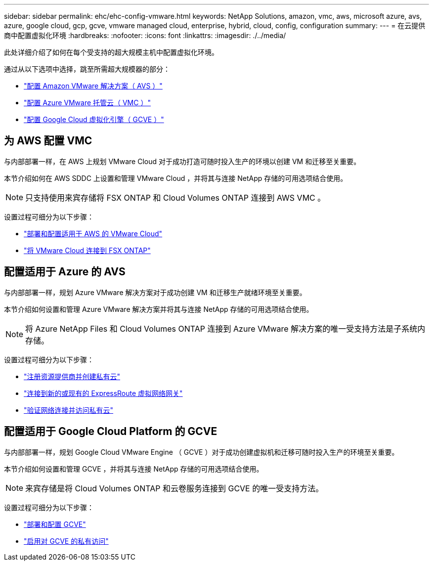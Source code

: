 ---
sidebar: sidebar 
permalink: ehc/ehc-config-vmware.html 
keywords: NetApp Solutions, amazon, vmc, aws, microsoft azure, avs, azure, google cloud, gcp, gcve, vmware managed cloud, enterprise, hybrid, cloud, config, configuration 
summary:  
---
= 在云提供商中配置虚拟化环境
:hardbreaks:
:nofooter: 
:icons: font
:linkattrs: 
:imagesdir: ./../media/


[role="lead"]
此处详细介绍了如何在每个受支持的超大规模主机中配置虚拟化环境。

通过从以下选项中选择，跳至所需超大规模器的部分：

* link:#aws-config["配置 Amazon VMware 解决方案（ AVS ）"]
* link:#azure-config["配置 Azure VMware 托管云（ VMC ）"]
* link:#gcp-config["配置 Google Cloud 虚拟化引擎（ GCVE ）"]




== 为 AWS 配置 VMC

与内部部署一样，在 AWS 上规划 VMware Cloud 对于成功打造可随时投入生产的环境以创建 VM 和迁移至关重要。

本节介绍如何在 AWS SDDC 上设置和管理 VMware Cloud ，并将其与连接 NetApp 存储的可用选项结合使用。


NOTE: 只支持使用来宾存储将 FSX ONTAP 和 Cloud Volumes ONTAP 连接到 AWS VMC 。

设置过程可细分为以下步骤：

* link:aws-deploy-config.html["部署和配置适用于 AWS 的 VMware Cloud"]
* link:aws-connect-fsx.html["将 VMware Cloud 连接到 FSX ONTAP"]




== 配置适用于 Azure 的 AVS

与内部部署一样，规划 Azure VMware 解决方案对于成功创建 VM 和迁移生产就绪环境至关重要。

本节介绍如何设置和管理 Azure VMware 解决方案并将其与连接 NetApp 存储的可用选项结合使用。


NOTE: 将 Azure NetApp Files 和 Cloud Volumes ONTAP 连接到 Azure VMware 解决方案的唯一受支持方法是子系统内存储。

设置过程可细分为以下步骤：

* link:azure-register-create-pc.html["注册资源提供商并创建私有云"]
* link:azure-connect-virtual-gateway.html["连接到新的或现有的 ExpressRoute 虚拟网络网关"]
* link:azure-validate-network.html["验证网络连接并访问私有云"]




== 配置适用于 Google Cloud Platform 的 GCVE

与内部部署一样，规划 Google Cloud VMware Engine （ GCVE ）对于成功创建虚拟机和迁移可随时投入生产的环境至关重要。

本节介绍如何设置和管理 GCVE ，并将其与连接 NetApp 存储的可用选项结合使用。


NOTE: 来宾存储是将 Cloud Volumes ONTAP 和云卷服务连接到 GCVE 的唯一受支持方法。

设置过程可细分为以下步骤：

* link:gcve-deploy-config.html["部署和配置 GCVE"]
* link:gcve-enable-access.html["启用对 GCVE 的私有访问"]

